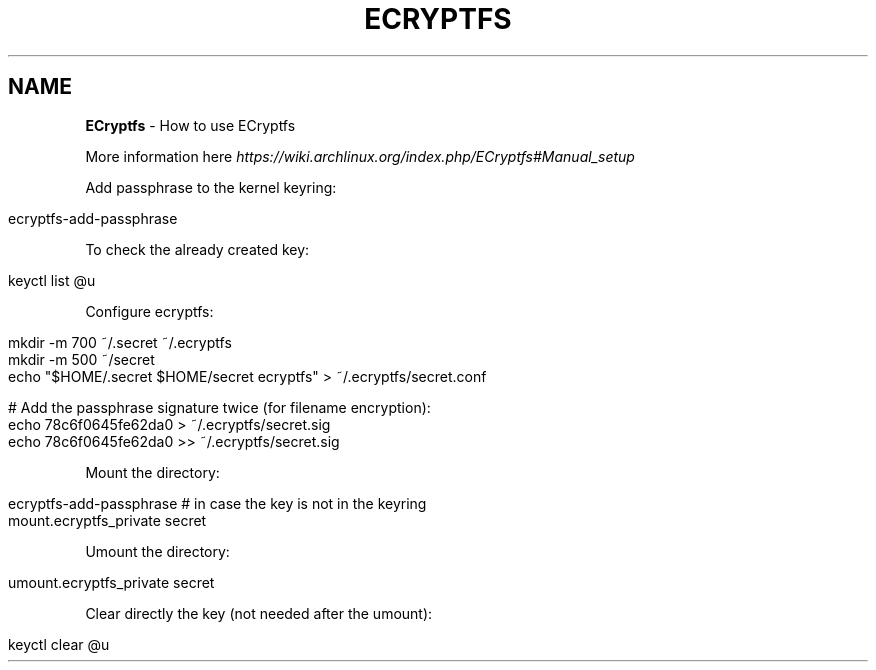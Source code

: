 .\" generated with Ronn/v0.7.3
.\" http://github.com/rtomayko/ronn/tree/0.7.3
.
.TH "ECRYPTFS" "1" "June 2017" "Filippo Squillace" "ecryptfs"
.
.SH "NAME"
\fBECryptfs\fR \- How to use ECryptfs
.
.P
More information here \fIhttps://wiki\.archlinux\.org/index\.php/ECryptfs#Manual_setup\fR
.
.P
Add passphrase to the kernel keyring:
.
.IP "" 4
.
.nf

ecryptfs\-add\-passphrase
.
.fi
.
.IP "" 0
.
.P
To check the already created key:
.
.IP "" 4
.
.nf

keyctl list @u
.
.fi
.
.IP "" 0
.
.P
Configure ecryptfs:
.
.IP "" 4
.
.nf

mkdir \-m 700 ~/\.secret ~/\.ecryptfs
mkdir \-m 500 ~/secret
echo "$HOME/\.secret $HOME/secret ecryptfs" > ~/\.ecryptfs/secret\.conf

# Add the passphrase signature twice (for filename encryption):
echo 78c6f0645fe62da0 > ~/\.ecryptfs/secret\.sig
echo 78c6f0645fe62da0 >> ~/\.ecryptfs/secret\.sig
.
.fi
.
.IP "" 0
.
.P
Mount the directory:
.
.IP "" 4
.
.nf

ecryptfs\-add\-passphrase     # in case the key is not in the keyring
mount\.ecryptfs_private secret
.
.fi
.
.IP "" 0
.
.P
Umount the directory:
.
.IP "" 4
.
.nf

umount\.ecryptfs_private secret
.
.fi
.
.IP "" 0
.
.P
Clear directly the key (not needed after the umount):
.
.IP "" 4
.
.nf

keyctl clear @u
.
.fi
.
.IP "" 0

